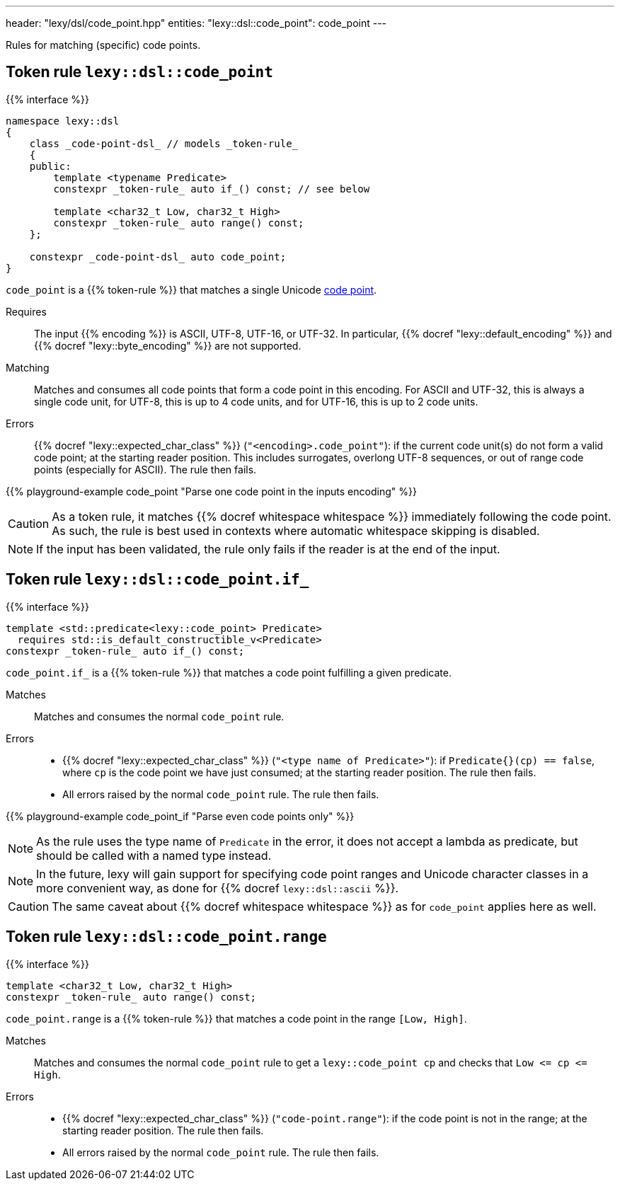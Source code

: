 ---
header: "lexy/dsl/code_point.hpp"
entities:
  "lexy::dsl::code_point": code_point
---

[.lead]
Rules for matching (specific) code points.

[#code_point]
== Token rule `lexy::dsl::code_point`

{{% interface %}}
----
namespace lexy::dsl
{
    class _code-point-dsl_ // models _token-rule_
    {
    public:
        template <typename Predicate>
        constexpr _token-rule_ auto if_() const; // see below

        template <char32_t Low, char32_t High>
        constexpr _token-rule_ auto range() const;
    };

    constexpr _code-point-dsl_ auto code_point;
}
----

[.lead]
`code_point` is a {{% token-rule %}} that matches a single Unicode https://en.wikipedia.org/wiki/Code_point[code point].

Requires::
  The input {{% encoding %}} is ASCII, UTF-8, UTF-16, or UTF-32.
  In particular, {{% docref "lexy::default_encoding" %}} and {{% docref "lexy::byte_encoding" %}} are not supported.
Matching::
  Matches and consumes all code points that form a code point in this encoding.
  For ASCII and UTF-32, this is always a single code unit, for UTF-8, this is up to 4 code units, and for UTF-16, this is up to 2 code units.
Errors::
  {{% docref "lexy::expected_char_class" %}} (`"<encoding>.code_point"`): if the current code unit(s) do not form a valid code point; at the starting reader position.
  This includes surrogates, overlong UTF-8 sequences, or out of range code points (especially for ASCII).
  The rule then fails.

{{% playground-example code_point "Parse one code point in the inputs encoding" %}}

CAUTION: As a token rule, it matches {{% docref whitespace whitespace %}} immediately following the code point.
As such, the rule is best used in contexts where automatic whitespace skipping is disabled.

NOTE: If the input has been validated, the rule only fails if the reader is at the end of the input.

[#code_point-if]
== Token rule `lexy::dsl::code_point.if_`

{{% interface %}}
----
template <std::predicate<lexy::code_point> Predicate>
  requires std::is_default_constructible_v<Predicate>
constexpr _token-rule_ auto if_() const;
----

[.lead]
`code_point.if_` is a {{% token-rule %}} that matches a code point fulfilling a given predicate.

Matches::
  Matches and consumes the normal `code_point` rule.
Errors::
  * {{% docref "lexy::expected_char_class" %}} (`"<type name of Predicate>"`): if `Predicate{}(cp) == false`, where `cp` is the code point we have just consumed; at the starting reader position.
    The rule then fails.
  * All errors raised by the normal `code_point` rule. The rule then fails.

{{% playground-example code_point_if "Parse even code points only" %}}

NOTE: As the rule uses the type name of `Predicate` in the error, it does not accept a lambda as predicate, but should be called with a named type instead.

NOTE: In the future, lexy will gain support for specifying code point ranges and Unicode character classes in a more convenient way, as done for {{% docref `lexy::dsl::ascii` %}}.

CAUTION: The same caveat about {{% docref whitespace whitespace %}} as for `code_point` applies here as well.

[#code_point-range]
== Token rule `lexy::dsl::code_point.range`

{{% interface %}}
----
template <char32_t Low, char32_t High>
constexpr _token-rule_ auto range() const;
----

[.lead]
`code_point.range` is a {{% token-rule %}} that matches a code point in the range `[Low, High]`.

Matches::
  Matches and consumes the normal `code_point` rule to get a `lexy::code_point cp` and checks that `Low \<= cp \<= High`.
Errors::
  * {{% docref "lexy::expected_char_class" %}} (`"code-point.range"`):
    if the code point is not in the range; at the starting reader position.
    The rule then fails.
  * All errors raised by the normal `code_point` rule. The rule then fails.


